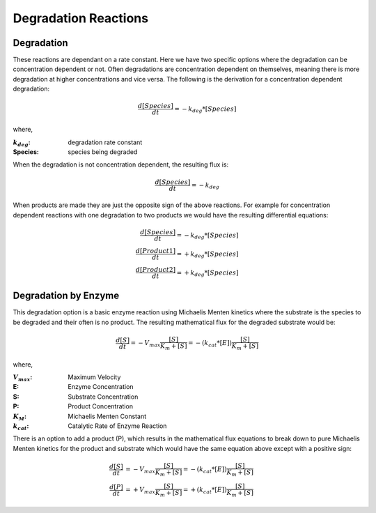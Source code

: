 ============================
Degradation Reactions
============================

Degradation
------------------------------
These reactions are dependant on a rate constant. Here we have two specific 
options where the degradation can be concentration dependent or not. 
Often degradations are concentration dependent on themselves, meaning there is 
more degradation at higher concentrations and vice versa. The following is the 
derivation for a concentration dependent degradation: 


.. math:: 
    \begin{equation*}
        \frac{d[Species]}{dt} = -k_{deg}*[Species]
    \end{equation*}

where,

:|kdeg|: degradation rate constant
:Species: species being degraded

.. |kdeg| replace:: :math:`k_{deg}`

When the degradation is not concentration dependent, the resulting flux is:

.. math:: 
    \frac{d[Species]}{dt} = -k_{deg}

When products are made they are just the opposite sign of the above reactions. 
For example for concentration dependent reactions with one degradation to two 
products we would have the resulting differential equations:

.. math::
    \begin{align*}
        \frac{d[Species]}{dt} = -k_{deg}*[Species] \\
        \frac{d[Product 1]}{dt} = +k_{deg}*[Species] \\
        \frac{d[Product 2]}{dt} = +k_{deg}*[Species]
    \end{align*}


Degradation by Enzyme
-----------------------------------------
This degradation option is a basic enzyme reaction using Michaelis Menten 
kinetics where the substrate is the species to be degraded and their often 
is no product. The resulting mathematical flux for the degraded substrate 
would be:

.. math::
    \frac{d[S]}{dt} = -V_{max}\frac{[S]}{K_m+[S]} = 
    -(k_{cat}*[E])\frac{[S]}{K_m+[S]}

where,

:|Vmax|: Maximum Velocity
:E: Enzyme Concentration
:S: Substrate Concentration
:P: Product Concentration
:|KM|: Michaelis Menten Constant
:|kcat|: Catalytic Rate of Enzyme Reaction

.. |Vmax| replace:: :math:`V_{max}`
.. |KM| replace:: :math:`K_M`
.. |kcat| replace:: :math:`k_{cat}`

There is an option to add a product (P), which results in the mathematical 
flux equations to break down to pure Michaelis Menten kinetics for the product 
and substrate which would have the same equation above except with a positive 
sign:

.. math::
    \begin{align*}
        \frac{d[S]}{dt} &= -V_{max}\frac{[S]}{K_m+[S]} = 
        -(k_{cat}*[E])\frac{[S]}{K_m+[S]} \\
        \frac{d[P]}{dt} &= +V_{max}\frac{[S]}{K_m+[S]} = 
        +(k_{cat}*[E])\frac{[S]}{K_m+[S]}
    \end{align*}